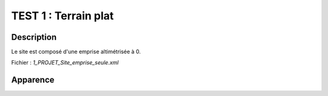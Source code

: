 ==========================================
         TEST 1 : Terrain plat
==========================================

**Description**
+++++++++++++++

Le site est composé d'une emprise altimétrisée à 0.

Fichier : *1_PROJET_Site_emprise_seule.xml*

**Apparence**
+++++++++++++

.. image:: /_static/images/tests/Img_1.jpeg
   :height: 287
   :width: 512
